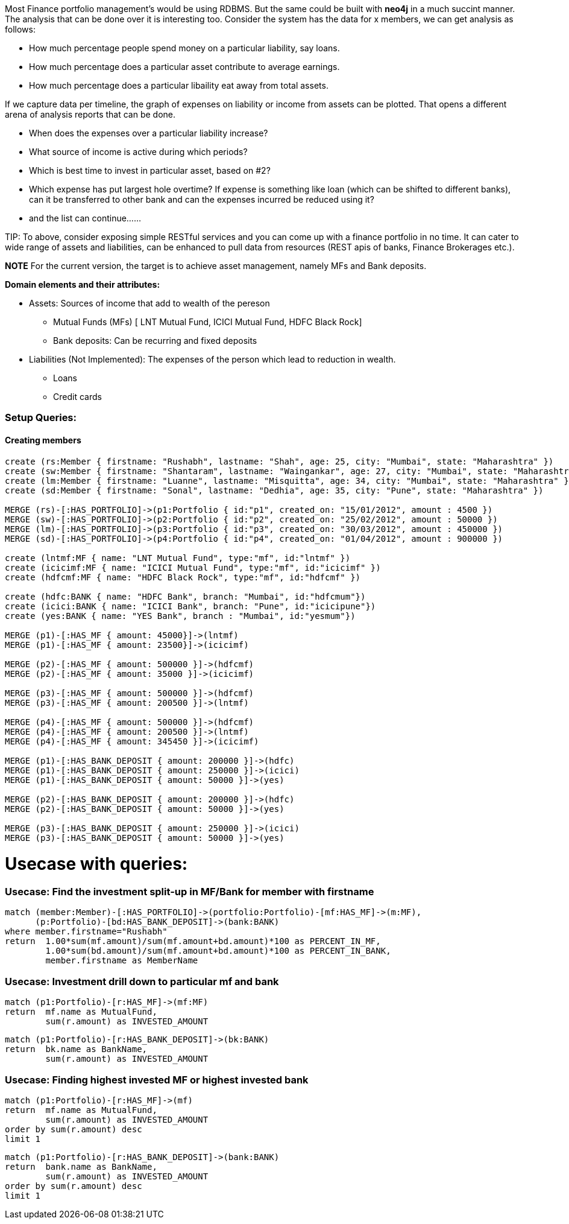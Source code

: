 //= Analysis over Finance and Portfolio Management

:author: Rushabh
:twitter: @rushugroup

Most Finance portfolio management's would be using RDBMS. But the same could be built with *neo4j* in a much succint manner.
The analysis that can be done over it is interesting too. Consider the system has the data for x members, we can get analysis as follows:

* How much percentage people spend money on a particular liability, say loans.
* How much percentage does a particular asset contribute to average earnings.
* How much percentage does a particular libaility eat away from total assets.

If we capture data per timeline, the graph of expenses on liability or income from assets can be plotted. That opens a different arena of analysis reports that can be done.

* When does the expenses over a particular liability increase?
* What source of income is active during which periods?
* Which is best time to invest in particular asset, based on #2?
* Which expense has put largest hole overtime? If expense is something like loan (which can be shifted to different banks), can it be transferred to other bank and can the expenses incurred be reduced using it?
* and the list can continue......

TIP:
To above, consider exposing simple RESTful services and you can come up with a finance portfolio in no time.
It can cater to wide range of assets and liabilities, can be enhanced to pull data from resources (REST apis of banks, Finance Brokerages etc.).

*NOTE*
For the current version, the target is to achieve asset management, namely MFs and Bank deposits.

*Domain elements and their attributes:*

* Assets: Sources of income that add to wealth of the pereson
- Mutual Funds (MFs) [ LNT Mutual Fund, ICICI Mutual Fund, HDFC Black Rock]
- Bank deposits: Can be recurring and fixed deposits
* Liabilities (Not Implemented): The expenses of the person which lead to reduction in wealth.
- Loans
- Credit cards

//*Model diagram using neo4j/browser*
//[[model]]
//image:https://dl.dropboxusercontent.com/u/133440194/Portfolio_Management.JPG[link="https://dl.dropboxusercontent.com/u/133440194/Portfolio_Management.JPG"]


*Setup Queries:*
~~~~~~~~~~~~~~~~
Creating members
^^^^^^^^^^^^^^^^
//hide

//setup
[source,cypher]
----
create (rs:Member { firstname: "Rushabh", lastname: "Shah", age: 25, city: "Mumbai", state: "Maharashtra" })
create (sw:Member { firstname: "Shantaram", lastname: "Waingankar", age: 27, city: "Mumbai", state: "Maharashtra" })
create (lm:Member { firstname: "Luanne", lastname: "Misquitta", age: 34, city: "Mumbai", state: "Maharashtra" })
create (sd:Member { firstname: "Sonal", lastname: "Dedhia", age: 35, city: "Pune", state: "Maharashtra" })

MERGE (rs)-[:HAS_PORTFOLIO]->(p1:Portfolio { id:"p1", created_on: "15/01/2012", amount : 4500 })
MERGE (sw)-[:HAS_PORTFOLIO]->(p2:Portfolio { id:"p2", created_on: "25/02/2012", amount : 50000 })
MERGE (lm)-[:HAS_PORTFOLIO]->(p3:Portfolio { id:"p3", created_on: "30/03/2012", amount : 450000 })
MERGE (sd)-[:HAS_PORTFOLIO]->(p4:Portfolio { id:"p4", created_on: "01/04/2012", amount : 900000 })

create (lntmf:MF { name: "LNT Mutual Fund", type:"mf", id:"lntmf" })
create (icicimf:MF { name: "ICICI Mutual Fund", type:"mf", id:"icicimf" })
create (hdfcmf:MF { name: "HDFC Black Rock", type:"mf", id:"hdfcmf" })

create (hdfc:BANK { name: "HDFC Bank", branch: "Mumbai", id:"hdfcmum"})
create (icici:BANK { name: "ICICI Bank", branch: "Pune", id:"icicipune"})
create (yes:BANK { name: "YES Bank", branch : "Mumbai", id:"yesmum"})

MERGE (p1)-[:HAS_MF { amount: 45000}]->(lntmf)
MERGE (p1)-[:HAS_MF { amount: 23500}]->(icicimf)

MERGE (p2)-[:HAS_MF { amount: 500000 }]->(hdfcmf)
MERGE (p2)-[:HAS_MF { amount: 35000 }]->(icicimf)

MERGE (p3)-[:HAS_MF { amount: 500000 }]->(hdfcmf)
MERGE (p3)-[:HAS_MF { amount: 200500 }]->(lntmf)

MERGE (p4)-[:HAS_MF { amount: 500000 }]->(hdfcmf)
MERGE (p4)-[:HAS_MF { amount: 200500 }]->(lntmf)
MERGE (p4)-[:HAS_MF { amount: 345450 }]->(icicimf)

MERGE (p1)-[:HAS_BANK_DEPOSIT { amount: 200000 }]->(hdfc)
MERGE (p1)-[:HAS_BANK_DEPOSIT { amount: 250000 }]->(icici)
MERGE (p1)-[:HAS_BANK_DEPOSIT { amount: 50000 }]->(yes)

MERGE (p2)-[:HAS_BANK_DEPOSIT { amount: 200000 }]->(hdfc)
MERGE (p2)-[:HAS_BANK_DEPOSIT { amount: 50000 }]->(yes)

MERGE (p3)-[:HAS_BANK_DEPOSIT { amount: 250000 }]->(icici)
MERGE (p3)-[:HAS_BANK_DEPOSIT { amount: 50000 }]->(yes)
----

Usecase with queries:
=====================
Usecase: Find the investment split-up in MF/Bank for member with firstname
~~~~~~~~~~~~~~~~~~~~~~~~~~~~~~~~~~~~~~~~~~~~~~~~~~~~~~~~~~~~~~~~~~~~~~~~~~
[source,cypher]
----
match (member:Member)-[:HAS_PORTFOLIO]->(portfolio:Portfolio)-[mf:HAS_MF]->(m:MF),       
      (p:Portfolio)-[bd:HAS_BANK_DEPOSIT]->(bank:BANK) 
where member.firstname="Rushabh" 
return  1.00*sum(mf.amount)/sum(mf.amount+bd.amount)*100 as PERCENT_IN_MF, 
        1.00*sum(bd.amount)/sum(mf.amount+bd.amount)*100 as PERCENT_IN_BANK, 
        member.firstname as MemberName
----
//table

Usecase: Investment drill down to particular mf and bank
~~~~~~~~~~~~~~~~~~~~~~~~~~~~~~~~~~~~~~~~~~~~~~~~~~~~~~~~
[source,cypher]
----
match (p1:Portfolio)-[r:HAS_MF]->(mf:MF) 
return  mf.name as MutualFund, 
        sum(r.amount) as INVESTED_AMOUNT
----
//table

[source,cypher]
----
match (p1:Portfolio)-[r:HAS_BANK_DEPOSIT]->(bk:BANK) 
return  bk.name as BankName, 
        sum(r.amount) as INVESTED_AMOUNT
----
//table

Usecase: Finding highest invested MF or highest invested bank
~~~~~~~~~~~~~~~~~~~~~~~~~~~~~~~~~~~~~~~~~~~~~~~~~~~~~~~~~~~~~
[source,cypher]
----
match (p1:Portfolio)-[r:HAS_MF]->(mf) 
return  mf.name as MutualFund, 
        sum(r.amount) as INVESTED_AMOUNT 
order by sum(r.amount) desc 
limit 1
----
//table

[source,cypher]
----
match (p1:Portfolio)-[r:HAS_BANK_DEPOSIT]->(bank:BANK) 
return  bank.name as BankName, 
        sum(r.amount) as INVESTED_AMOUNT 
order by sum(r.amount) desc 
limit 1
----
//table